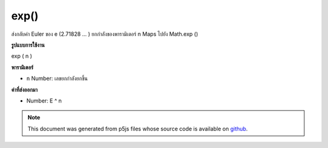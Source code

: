 .. raw:: html

	<script src="https://sketch.netpie.io/widget/p5-widget.js"></script>

exp()
=====

ส่งกลับค่า Euler ของ e (2.71828 ... ) ยกกำลังของพารามิเตอร์ n Maps ไปยัง Math.exp ()

.. Returns Euler's number e (2.71828...) raised to the power of the n
.. parameter. Maps to Math.exp().
**รูปแบบการใช้งาน**

exp ( n )

**พารามิเตอร์**

- ``n``  Number: เลขยกกำลังยกขึ้น

.. ``n``  Number: exponent to raise

**ค่าที่ส่งออกมา**

- Number: E ^ n

.. Number: e^n

.. raw:: html

	<script type="text/p5" data-autoplay data-hide-sourcecode>
	function draw() {
	  background(200);
	
	  // Compute the exp() function with a value between 0 and 2
	  var xValue = map(mouseX, 0, width, 0, 2);
	  var yValue = exp(xValue);
	
	  var y = map(yValue, 0, 8, height, 0);
	
	  var legend = "exp (" + nfc(xValue, 3) +")\n= " + nf(yValue, 1, 4);
	  stroke(150);
	  line(mouseX, y, mouseX, height);
	  fill(0);
	  text(legend, 5, 15);
	  noStroke();
	  ellipse (mouseX,y, 7, 7);
	
	  // Draw the exp(x) curve,
	  // over the domain of x from 0 to 2
	  noFill();
	  stroke(0);
	  beginShape();
	  for (var x = 0; x < width; x++) {
	    xValue = map(x, 0, width, 0, 2);
	    yValue = exp(xValue);
	    y = map(yValue, 0, 8, height, 0);
	    vertex(x, y);
	  }
	
	  endShape();
	  line(0, 0, 0, height);
	  line(0, height-1, width, height-1);
	}

	</script>

	<br><br>

.. note:: This document was generated from p5js files whose source code is available on `github <https://github.com/processing/p5.js>`_.
